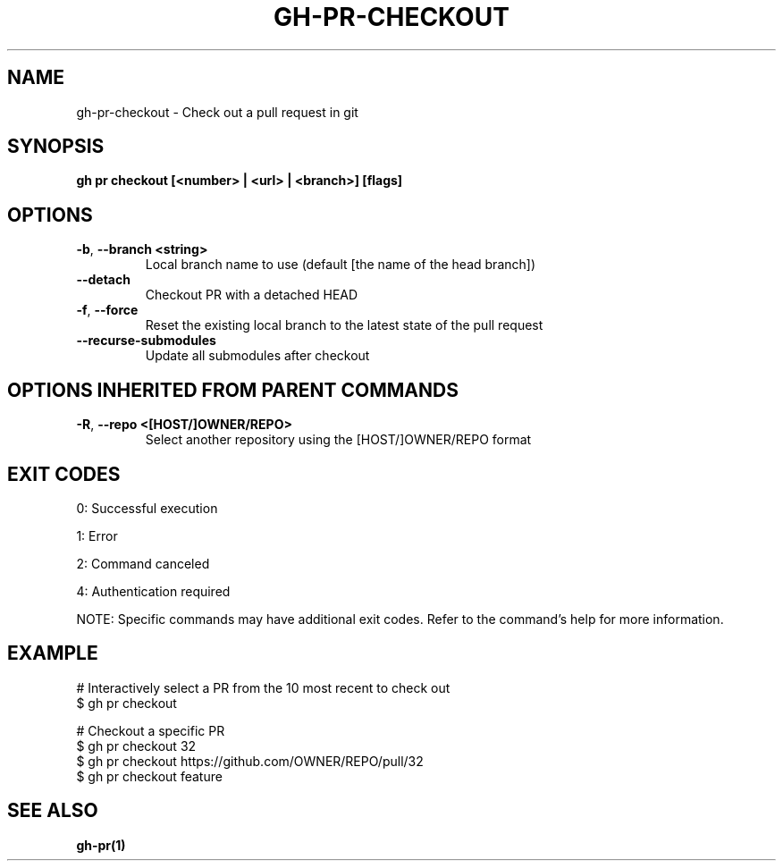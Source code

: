 .nh
.TH "GH-PR-CHECKOUT" "1" "Jul 2025" "GitHub CLI 2.76.1" "GitHub CLI manual"

.SH NAME
gh-pr-checkout - Check out a pull request in git


.SH SYNOPSIS
\fBgh pr checkout [<number> | <url> | <branch>] [flags]\fR


.SH OPTIONS
.TP
\fB-b\fR, \fB--branch\fR \fB<string>\fR
Local branch name to use (default [the name of the head branch])

.TP
\fB--detach\fR
Checkout PR with a detached HEAD

.TP
\fB-f\fR, \fB--force\fR
Reset the existing local branch to the latest state of the pull request

.TP
\fB--recurse-submodules\fR
Update all submodules after checkout


.SH OPTIONS INHERITED FROM PARENT COMMANDS
.TP
\fB-R\fR, \fB--repo\fR \fB<[HOST/]OWNER/REPO>\fR
Select another repository using the [HOST/]OWNER/REPO format


.SH EXIT CODES
0: Successful execution

.PP
1: Error

.PP
2: Command canceled

.PP
4: Authentication required

.PP
NOTE: Specific commands may have additional exit codes. Refer to the command's help for more information.


.SH EXAMPLE
.EX
# Interactively select a PR from the 10 most recent to check out
$ gh pr checkout

# Checkout a specific PR
$ gh pr checkout 32
$ gh pr checkout https://github.com/OWNER/REPO/pull/32
$ gh pr checkout feature

.EE


.SH SEE ALSO
\fBgh-pr(1)\fR
